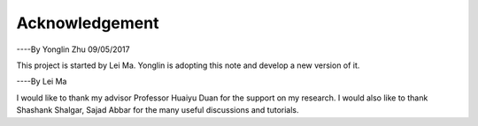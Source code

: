 Acknowledgement
====================
----By Yonglin Zhu 09/05/2017

This project is started by Lei Ma. Yonglin is adopting this note and develop a new version of it.

----By Lei Ma

I would like to thank my advisor Professor Huaiyu Duan for the support on my research. I would also like to thank Shashank Shalgar, Sajad Abbar for the many useful discussions and tutorials.
